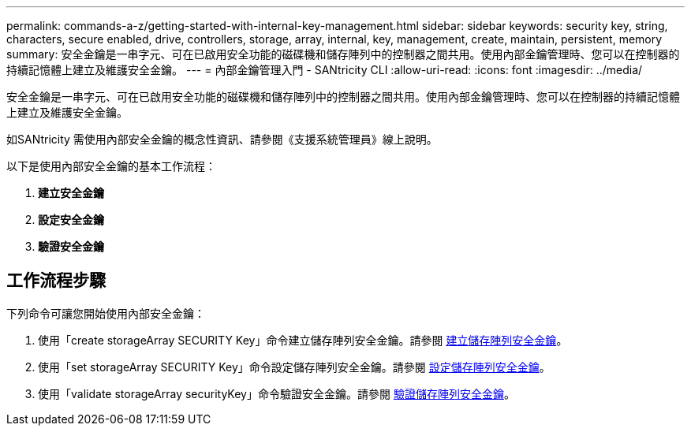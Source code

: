 ---
permalink: commands-a-z/getting-started-with-internal-key-management.html 
sidebar: sidebar 
keywords: security key, string, characters, secure enabled, drive, controllers, storage, array, internal, key, management, create, maintain, persistent, memory 
summary: 安全金鑰是一串字元、可在已啟用安全功能的磁碟機和儲存陣列中的控制器之間共用。使用內部金鑰管理時、您可以在控制器的持續記憶體上建立及維護安全金鑰。 
---
= 內部金鑰管理入門 - SANtricity CLI
:allow-uri-read: 
:icons: font
:imagesdir: ../media/


[role="lead"]
安全金鑰是一串字元、可在已啟用安全功能的磁碟機和儲存陣列中的控制器之間共用。使用內部金鑰管理時、您可以在控制器的持續記憶體上建立及維護安全金鑰。

如SANtricity 需使用內部安全金鑰的概念性資訊、請參閱《支援系統管理員》線上說明。

以下是使用內部安全金鑰的基本工作流程：

. *建立安全金鑰*
. *設定安全金鑰*
. *驗證安全金鑰*




== 工作流程步驟

下列命令可讓您開始使用內部安全金鑰：

. 使用「create storageArray SECURITY Key」命令建立儲存陣列安全金鑰。請參閱 xref:create-storagearray-securitykey.adoc[建立儲存陣列安全金鑰]。
. 使用「set storageArray SECURITY Key」命令設定儲存陣列安全金鑰。請參閱 xref:set-storagearray-securitykey.adoc[設定儲存陣列安全金鑰]。
. 使用「validate storageArray securityKey」命令驗證安全金鑰。請參閱 xref:validate-storagearray-securitykey.adoc[驗證儲存陣列安全金鑰]。

